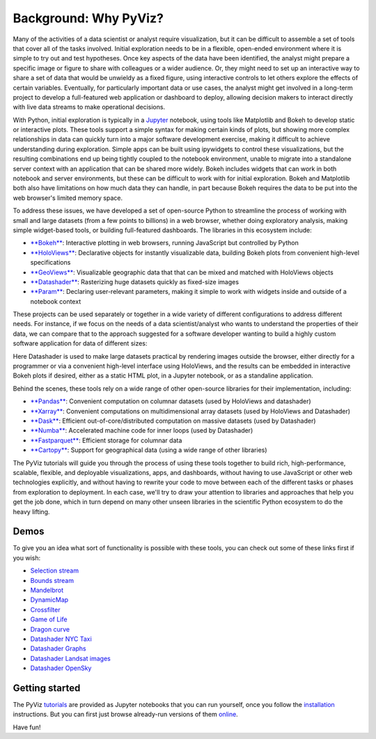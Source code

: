 Background: Why PyViz?
======================

Many of the activities of a data scientist or analyst require
visualization, but it can be difficult to assemble a set of tools that
cover all of the tasks involved. Initial exploration needs to be in a
flexible, open-ended environment where it is simple to try out and test
hypotheses. Once key aspects of the data have been identified, the
analyst might prepare a specific image or figure to share with
colleagues or a wider audience. Or, they might need to set up an
interactive way to share a set of data that would be unwieldy as a fixed
figure, using interactive controls to let others explore the effects of
certain variables. Eventually, for particularly important data or use
cases, the analyst might get involved in a long-term project to develop
a full-featured web application or dashboard to deploy, allowing
decision makers to interact directly with live data streams to make
operational decisions.

With Python, initial exploration is typically in a
`Jupyter <http://jupyter.org>`__ notebook, using tools like Matplotlib
and Bokeh to develop static or interactive plots. These tools support a
simple syntax for making certain kinds of plots, but showing more
complex relationships in data can quickly turn into a major software
development exercise, making it difficult to achieve understanding
during exploration. Simple apps can be built using ipywidgets to control
these visualizations, but the resulting combinations end up being
tightly coupled to the notebook environment, unable to migrate into a
standalone server context with an application that can be shared more
widely. Bokeh includes widgets that can work in both notebook and server
environments, but these can be difficult to work with for initial
exploration. Bokeh and Matplotlib both also have limitations on how much
data they can handle, in part because Bokeh requires the data to be put
into the web browser's limited memory space.

To address these issues, we have developed a set of open-source Python
to streamline the process of working with small and large datasets
(from a few points to billions) in a web browser, whether doing
exploratory analysis, making simple widget-based tools, or building
full-featured dashboards. The libraries in this ecosystem include:

-  `**Bokeh** <http://bokeh.pydata.org>`__: Interactive plotting in web
   browsers, running JavaScript but controlled by Python
-  `**HoloViews** <http://holoviews.org>`__: Declarative objects for
   instantly visualizable data, building Bokeh plots from convenient
   high-level specifications
-  `**GeoViews** <http://geo.holoviews.org>`__: Visualizable geographic
   data that that can be mixed and matched with HoloViews objects
-  `**Datashader** <https://github.com/bokeh/datashader>`__: Rasterizing
   huge datasets quickly as fixed-size images
-  `**Param** <https://github.com/ioam/param>`__: Declaring
   user-relevant parameters, making it simple to work with widgets
   inside and outside of a notebook context

These projects can be used separately or together in a wide variety of
different configurations to address different needs. For instance, if we
focus on the needs of a data scientist/analyst who wants to understand
the properties of their data, we can compare that to the approach
suggested for a software developer wanting to build a highly custom
software application for data of different sizes:

.. image:: https://raw.githubusercontent.com/pyviz/pyviz/master/notebooks/assets/ds_hv_bokeh.png
    :height: 220px

Here Datashader is used to make large datasets practical by rendering
images outside the browser, either directly for a programmer or via a
convenient high-level interface using HoloViews, and the results can be
embedded in interactive Bokeh plots if desired, either as a static HTML
plot, in a Jupyter notebook, or as a standaline application.

Behind the scenes, these tools rely on a wide range of other open-source
libraries for their implementation, including:

-  `**Pandas** <http://pandas.pydata.org>`__: Convenient computation on
   columnar datasets (used by HoloViews and datashader)
-  `**Xarray** <http://xarray>`__: Convenient computations on
   multidimensional array datasets (used by HoloViews and Datashader)
-  `**Dask** <http://dask.pydata.org>`__: Efficient
   out-of-core/distributed computation on massive datasets (used by
   Datashader)
-  `**Numba** <http://numba.pydata.org>`__: Accelerated machine code for
   inner loops (used by Datashader)
-  `**Fastparquet** <https://fastparquet.readthedocs.io>`__: Efficient
   storage for columnar data
-  `**Cartopy** <http://scitools.org.uk/cartopy>`__: Support for
   geographical data (using a wide range of other libraries)

The PyViz tutorials will guide you through the process of using these tools
together to build rich, high-performance, scalable, flexible, and
deployable visualizations, apps, and dashboards, without having to use
JavaScript or other web technologies explicitly, and without having to
rewrite your code to move between each of the different tasks or phases
from exploration to deployment. In each case, we'll try to draw your
attention to libraries and approaches that help you get the job done,
which in turn depend on many other unseen libraries in the scientific
Python ecosystem to do the heavy lifting.

Demos
-----

To give you an idea what sort of functionality is possible with these
tools, you can check out some of these links first if you wish:

-  `Selection
   stream <http://holoviews.org/reference/apps/bokeh/selection_stream.html>`__
-  `Bounds
   stream <http://holoviews.org/reference/streams/bokeh/BoundsX.html>`__
-  `Mandelbrot <http://holoviews.org/gallery/apps/bokeh/mandelbrot.html>`__
-  `DynamicMap <http://holoviews.org/reference/containers/bokeh/DynamicMap.html>`__
-  `Crossfilter <http://holoviews.org/gallery/apps/bokeh/crossfilter.html>`__
-  `Game of
   Life <http://holoviews.org/gallery/apps/bokeh/game_of_life.html>`__
-  `Dragon
   curve <http://holoviews.org/gallery/demos/bokeh/dragon_curve.html>`__
-  `Datashader NYC Taxi <https://anaconda.org/jbednar/nyc_taxi>`__
-  `Datashader Graphs <https://anaconda.org/jbednar/edge_bundling>`__
-  `Datashader Landsat
   images <http://datashader.org/topics/landsat.html>`__
-  `Datashader OpenSky <https://anaconda.org/jbednar/opensky>`__

Getting started
---------------

The PyViz `tutorials <tutorial/index.html>`__ are provided as Jupyter notebooks that you can run yourself, once you follow the  `installation <installation>`__ instructions.  But you can first just browse already-run versions of them `online <tutorial/index.html>`__.

Have fun!
